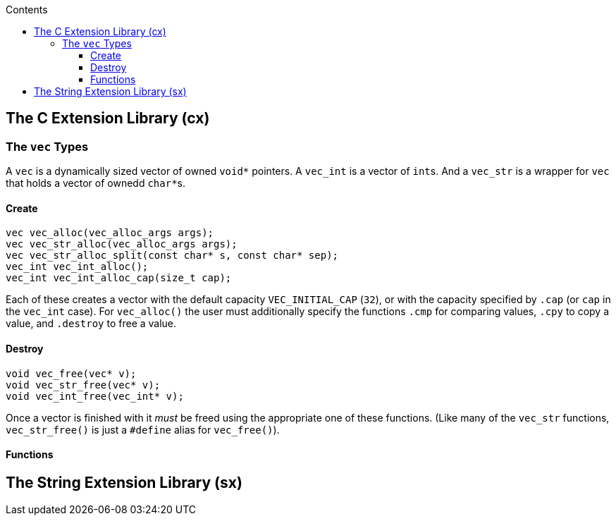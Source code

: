 = The C and String Extension Libraries (cx and sx)
:source-language: c
:source-highlighter: rouge
:rouge-style: custom
:section-refsig: §
:icons: font
:text-align: justify
:notitle: true
:!show-link-uri:
:tabsize: 4
:data-uri:
:experimental:
:xrefstyle: basic
:hyphens: en_us
:toc: macro
:toclevels: 3
:toc-title: Contents
:sectnumlevels: 4

toc::[]

== The C Extension Library (cx)

=== The `vec` Types

A `vec` is a dynamically sized vector of owned `void*` pointers. A `vec_int`
is a vector of ``int``s. And a `vec_str` is a wrapper for `vec` that
holds a vector of ownedd ``char*``s.

==== Create

----
vec vec_alloc(vec_alloc_args args);
vec vec_str_alloc(vec_alloc_args args);
vec vec_str_alloc_split(const char* s, const char* sep);
vec_int vec_int_alloc();
vec_int vec_int_alloc_cap(size_t cap);
----

Each of these creates a vector with the default capacity
`VEC_INITIAL_CAP` (`32`), or with the capacity specified by `.cap` (or
`cap` in the `vec_int` case). For `vec_alloc()` the user must
additionally specify the functions `.cmp` for comparing values, `.cpy`
to copy a value, and `.destroy` to free a value.

==== Destroy

----
void vec_free(vec* v);
void vec_str_free(vec* v);
void vec_int_free(vec_int* v);
----

Once a vector is finished with it _must_ be freed using the appropriate
one of these functions. (Like many of the `vec_str` functions,
`vec_str_free()` is just a `#define` alias for `vec_free()`).

==== Functions

== The String Extension Library (sx)
